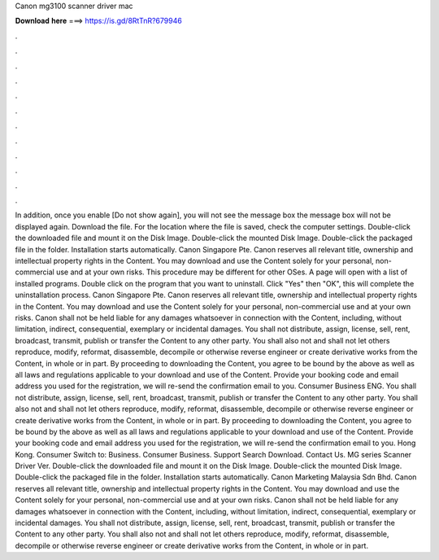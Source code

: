 Canon mg3100 scanner driver mac

𝐃𝐨𝐰𝐧𝐥𝐨𝐚𝐝 𝐡𝐞𝐫𝐞 ===> https://is.gd/8RtTnR?679946

.

.

.

.

.

.

.

.

.

.

.

.

In addition, once you enable [Do not show again], you will not see the message box the message box will not be displayed again. Download the file. For the location where the file is saved, check the computer settings. Double-click the downloaded file and mount it on the Disk Image.
Double-click the mounted Disk Image. Double-click the packaged file in the folder. Installation starts automatically. Canon Singapore Pte. Canon reserves all relevant title, ownership and intellectual property rights in the Content. You may download and use the Content solely for your personal, non-commercial use and at your own risks.
This procedure may be different for other OSes. A page will open with a list of installed programs. Double click on the program that you want to uninstall. Click "Yes" then "OK", this will complete the uninstallation process.
Canon Singapore Pte. Canon reserves all relevant title, ownership and intellectual property rights in the Content. You may download and use the Content solely for your personal, non-commercial use and at your own risks. Canon shall not be held liable for any damages whatsoever in connection with the Content, including, without limitation, indirect, consequential, exemplary or incidental damages. You shall not distribute, assign, license, sell, rent, broadcast, transmit, publish or transfer the Content to any other party.
You shall also not and shall not let others reproduce, modify, reformat, disassemble, decompile or otherwise reverse engineer or create derivative works from the Content, in whole or in part. By proceeding to downloading the Content, you agree to be bound by the above as well as all laws and regulations applicable to your download and use of the Content. Provide your booking code and email address you used for the registration, we will re-send the confirmation email to you.
Consumer Business ENG. You shall not distribute, assign, license, sell, rent, broadcast, transmit, publish or transfer the Content to any other party. You shall also not and shall not let others reproduce, modify, reformat, disassemble, decompile or otherwise reverse engineer or create derivative works from the Content, in whole or in part.
By proceeding to downloading the Content, you agree to be bound by the above as well as all laws and regulations applicable to your download and use of the Content. Provide your booking code and email address you used for the registration, we will re-send the confirmation email to you. Hong Kong. Consumer Switch to: Business. Consumer Business. Support Search Download. Contact Us. MG series Scanner Driver Ver. Double-click the downloaded file and mount it on the Disk Image.
Double-click the mounted Disk Image. Double-click the packaged file in the folder. Installation starts automatically. Canon Marketing Malaysia Sdn Bhd. Canon reserves all relevant title, ownership and intellectual property rights in the Content. You may download and use the Content solely for your personal, non-commercial use and at your own risks.
Canon shall not be held liable for any damages whatsoever in connection with the Content, including, without limitation, indirect, consequential, exemplary or incidental damages. You shall not distribute, assign, license, sell, rent, broadcast, transmit, publish or transfer the Content to any other party.
You shall also not and shall not let others reproduce, modify, reformat, disassemble, decompile or otherwise reverse engineer or create derivative works from the Content, in whole or in part.